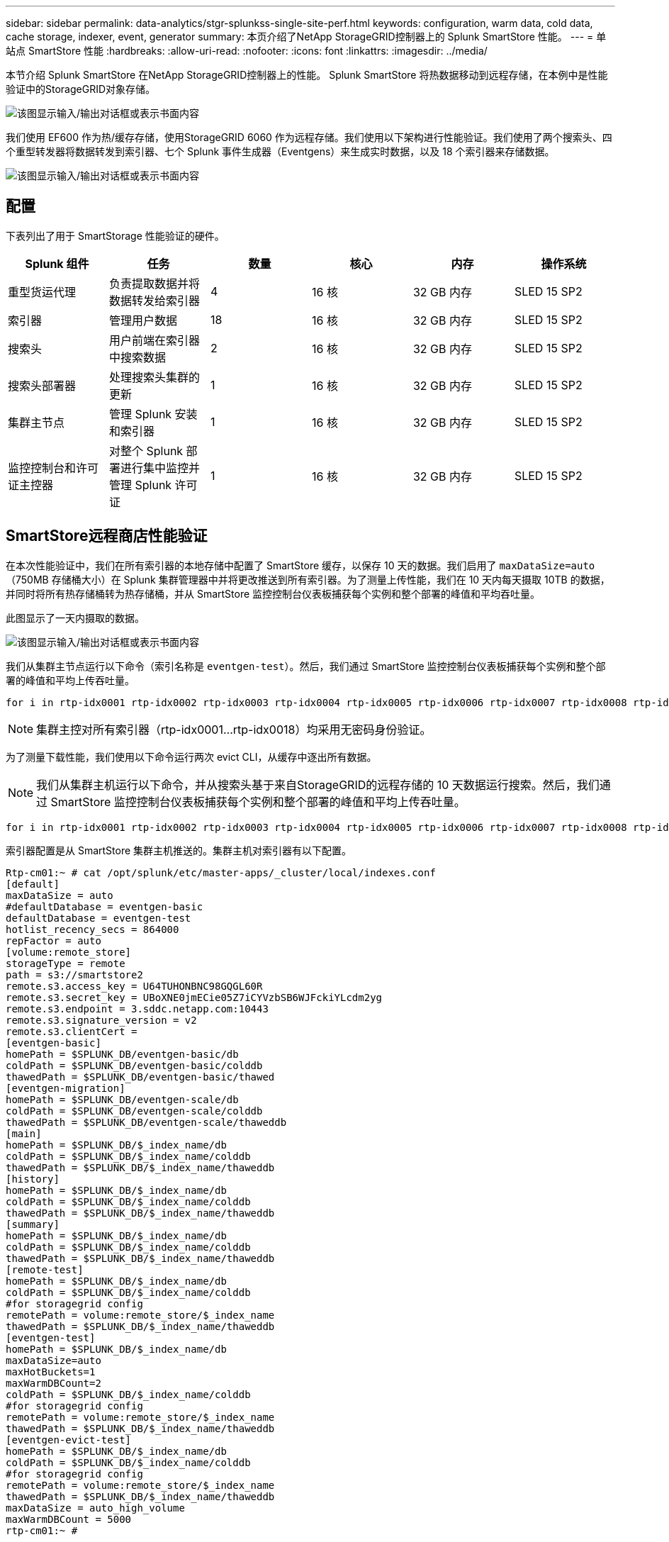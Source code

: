 ---
sidebar: sidebar 
permalink: data-analytics/stgr-splunkss-single-site-perf.html 
keywords: configuration, warm data, cold data, cache storage, indexer, event, generator 
summary: 本页介绍了NetApp StorageGRID控制器上的 Splunk SmartStore 性能。 
---
= 单站点 SmartStore 性能
:hardbreaks:
:allow-uri-read: 
:nofooter: 
:icons: font
:linkattrs: 
:imagesdir: ../media/


[role="lead"]
本节介绍 Splunk SmartStore 在NetApp StorageGRID控制器上的性能。  Splunk SmartStore 将热数据移动到远程存储，在本例中是性能验证中的StorageGRID对象存储。

image:stgr-splunkss-010.png["该图显示输入/输出对话框或表示书面内容"]

我们使用 EF600 作为热/缓存存储，使用StorageGRID 6060 作为远程存储。我们使用以下架构进行性能验证。我们使用了两个搜索头、四个重型转发器将数据转发到索引器、七个 Splunk 事件生成器（Eventgens）来生成实时数据，以及 18 个索引器来存储数据。

image:stgr-splunkss-011.png["该图显示输入/输出对话框或表示书面内容"]



== 配置

下表列出了用于 SmartStorage 性能验证的硬件。

|===
| Splunk 组件 | 任务 | 数量 | 核心 | 内存 | 操作系统 


| 重型货运代理 | 负责提取数据并将数据转发给索引器 | 4 | 16 核 | 32 GB 内存 | SLED 15 SP2 


| 索引器 | 管理用户数据 | 18 | 16 核 | 32 GB 内存 | SLED 15 SP2 


| 搜索头 | 用户前端在索引器中搜索数据 | 2 | 16 核 | 32 GB 内存 | SLED 15 SP2 


| 搜索头部署器 | 处理搜索头集群的更新 | 1 | 16 核 | 32 GB 内存 | SLED 15 SP2 


| 集群主节点 | 管理 Splunk 安装和索引器 | 1 | 16 核 | 32 GB 内存 | SLED 15 SP2 


| 监控控制台和许可证主控器 | 对整个 Splunk 部署进行集中监控并管理 Splunk 许可证 | 1 | 16 核 | 32 GB 内存 | SLED 15 SP2 
|===


== SmartStore远程商店性能验证

在本次性能验证中，我们在所有索引器的本地存储中配置了 SmartStore 缓存，以保存 10 天的数据。我们启用了 `maxDataSize=auto`（750MB 存储桶大小）在 Splunk 集群管理器中并将更改推送到所有索引器。为了测量上传性能，我们在 10 天内每天摄取 10TB 的数据，并同时将所有热存储桶转为热存储桶，并从 SmartStore 监控控制台仪表板捕获每个实例和整个部署的峰值和平均吞吐量。

此图显示了一天内摄取的数据。

image:stgr-splunkss-012.png["该图显示输入/输出对话框或表示书面内容"]

我们从集群主节点运行以下命令（索引名称是 `eventgen-test`）。然后，我们通过 SmartStore 监控控制台仪表板捕获每个实例和整个部署的峰值和平均上传吞吐量。

....
for i in rtp-idx0001 rtp-idx0002 rtp-idx0003 rtp-idx0004 rtp-idx0005 rtp-idx0006 rtp-idx0007 rtp-idx0008 rtp-idx0009 rtp-idx0010 rtp-idx0011 rtp-idx0012 rtp-idx0013011 rtdx0014 rtp-idx0015 rtp-idx0016 rtp-idx0017 rtp-idx0018 ; do  ssh $i "hostname;  date; /opt/splunk/bin/splunk _internal call /data/indexes/eventgen-test/roll-hot-buckets -auth admin:12345678; sleep 1  "; done
....

NOTE: 集群主控对所有索引器（rtp-idx0001…rtp-idx0018）均采用无密码身份验证。

为了测量下载性能，我们使用以下命令运行两次 evict CLI，从缓存中逐出所有数据。


NOTE: 我们从集群主机运行以下命令，并从搜索头基于来自StorageGRID的远程存储的 10 天数据运行搜索。然后，我们通过 SmartStore 监控控制台仪表板捕获每个实例和整个部署的峰值和平均上传吞吐量。

....
for i in rtp-idx0001 rtp-idx0002 rtp-idx0003 rtp-idx0004 rtp-idx0005 rtp-idx0006 rtp-idx0007 rtp-idx0008 rtp-idx0009 rtp-idx0010 rtp-idx0011 rtp-idx0012 rtp-idx0013 rtp-idx0014 rtp-idx0015 rtp-idx0016 rtp-idx0017 rtp-idx0018 ; do  ssh $i " hostname;  date; /opt/splunk/bin/splunk _internal call /services/admin/cacheman/_evict -post:mb 1000000000 -post:path /mnt/EF600 -method POST  -auth admin:12345678;   "; done
....
索引器配置是从 SmartStore 集群主机推送的。集群主机对索引器有以下配置。

....
Rtp-cm01:~ # cat /opt/splunk/etc/master-apps/_cluster/local/indexes.conf
[default]
maxDataSize = auto
#defaultDatabase = eventgen-basic
defaultDatabase = eventgen-test
hotlist_recency_secs = 864000
repFactor = auto
[volume:remote_store]
storageType = remote
path = s3://smartstore2
remote.s3.access_key = U64TUHONBNC98GQGL60R
remote.s3.secret_key = UBoXNE0jmECie05Z7iCYVzbSB6WJFckiYLcdm2yg
remote.s3.endpoint = 3.sddc.netapp.com:10443
remote.s3.signature_version = v2
remote.s3.clientCert =
[eventgen-basic]
homePath = $SPLUNK_DB/eventgen-basic/db
coldPath = $SPLUNK_DB/eventgen-basic/colddb
thawedPath = $SPLUNK_DB/eventgen-basic/thawed
[eventgen-migration]
homePath = $SPLUNK_DB/eventgen-scale/db
coldPath = $SPLUNK_DB/eventgen-scale/colddb
thawedPath = $SPLUNK_DB/eventgen-scale/thaweddb
[main]
homePath = $SPLUNK_DB/$_index_name/db
coldPath = $SPLUNK_DB/$_index_name/colddb
thawedPath = $SPLUNK_DB/$_index_name/thaweddb
[history]
homePath = $SPLUNK_DB/$_index_name/db
coldPath = $SPLUNK_DB/$_index_name/colddb
thawedPath = $SPLUNK_DB/$_index_name/thaweddb
[summary]
homePath = $SPLUNK_DB/$_index_name/db
coldPath = $SPLUNK_DB/$_index_name/colddb
thawedPath = $SPLUNK_DB/$_index_name/thaweddb
[remote-test]
homePath = $SPLUNK_DB/$_index_name/db
coldPath = $SPLUNK_DB/$_index_name/colddb
#for storagegrid config
remotePath = volume:remote_store/$_index_name
thawedPath = $SPLUNK_DB/$_index_name/thaweddb
[eventgen-test]
homePath = $SPLUNK_DB/$_index_name/db
maxDataSize=auto
maxHotBuckets=1
maxWarmDBCount=2
coldPath = $SPLUNK_DB/$_index_name/colddb
#for storagegrid config
remotePath = volume:remote_store/$_index_name
thawedPath = $SPLUNK_DB/$_index_name/thaweddb
[eventgen-evict-test]
homePath = $SPLUNK_DB/$_index_name/db
coldPath = $SPLUNK_DB/$_index_name/colddb
#for storagegrid config
remotePath = volume:remote_store/$_index_name
thawedPath = $SPLUNK_DB/$_index_name/thaweddb
maxDataSize = auto_high_volume
maxWarmDBCount = 5000
rtp-cm01:~ #
....
我们在搜索头上运行了以下搜索查询来收集性能矩阵。

image:stgr-splunkss-013.png["该图显示输入/输出对话框或表示书面内容"]

我们从集群主机收集了性能信息。峰值性能为61.34GBps。

image:stgr-splunkss-014.png["该图显示输入/输出对话框或表示书面内容"]

平均性能约为 29GBps。

image:stgr-splunkss-015.png["该图显示输入/输出对话框或表示书面内容"]



== StorageGRID性能

SmartStore 的性能基于从大量数据中搜索特定的模式和字符串。在此验证中，事件是使用 https://github.com/splunk/eventgen["事件生成"^]通过搜索头在特定的 Splunk 索引（eventgen-test）上进行搜索，并且请求对于大多数查询转到StorageGRID 。下图显示了查询数据的命中和未命中情况。命中数据来自本地磁盘，未命中数据来自StorageGRID控制器。


NOTE: 绿色显示命中数据，橙色显示未命中数据。

image:stgr-splunkss-016.png["该图显示输入/输出对话框或表示书面内容"]

当在StorageGRID上运行搜索查询时， StorageGRID的 S3 检索率的时间如下图所示。

image:stgr-splunkss-017.png["该图显示输入/输出对话框或表示书面内容"]



== StorageGRID硬件使用情况

StorageGRID实例有一个负载均衡器和三个StorageGRID控制器。所有三个控制器的 CPU 利用率均为 75% 至 100%。

image:stgr-splunkss-018.png["该图显示输入/输出对话框或表示书面内容"]



== 采用NetApp存储控制器的 SmartStore - 为客户带来好处

* *将计算和存储分离。*  Splunk SmartStore 将计算和存储分离，帮助您独立扩展它们。
* *按需提供数据。*  SmartStore 使数据接近按需计算，并提供计算和存储弹性和成本效率，以实现更长时间的大规模数据保留。
* *符合 AWS S3 API。*  SmartStore 使用 AWS S3 API 与恢复存储进行通信，恢复存储是符合 AWS S3 和 S3 API 的对象存储，例如StorageGRID。
* *减少存储需求和成本。* SmartStore 减少了老化数据（暖/冷）的存储要求。它只需要一份数据副本，因为NetApp存储提供数据保护并处理故障和高可用性。
* *硬件故障。*  SmartStore 部署中的节点故障不会导致数据无法访问，并且索引器从硬件故障或数据不平衡中恢复的速度更快。
* 应用程序和数据感知缓存。
* 按需添加或删除索引器以及设置或拆除集群。
* 存储层不再与硬件相关。

